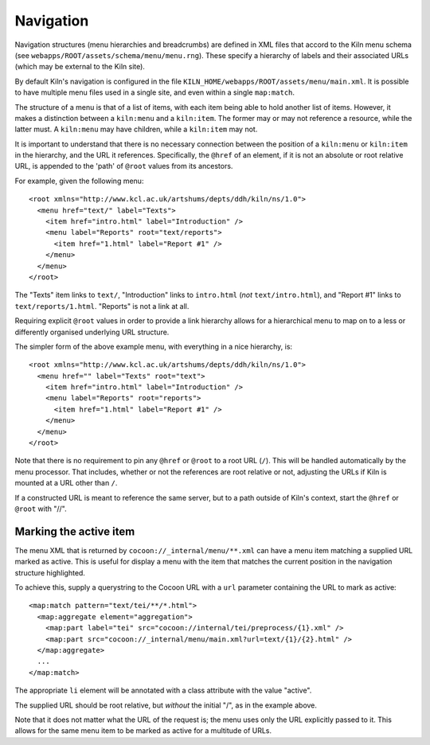 .. _navigation:

Navigation
==========

Navigation structures (menu hierarchies and breadcrumbs) are defined
in XML files that accord to the Kiln menu schema (see
``webapps/ROOT/assets/schema/menu/menu.rng``). These specify a
hierarchy of labels and their associated URLs (which may be external
to the Kiln site).

By default Kiln's navigation is configured in the file
``KILN_HOME/webapps/ROOT/assets/menu/main.xml``. It is possible to
have multiple menu files used in a single site, and even within a
single ``map:match``.

The structure of a menu is that of a list of items, with each item
being able to hold another list of items. However, it makes a
distinction between a ``kiln:menu`` and a ``kiln:item``. The former
may or may not reference a resource, while the latter must. A
``kiln:menu`` may have children, while a ``kiln:item`` may not.

It is important to understand that there is no necessary connection
between the position of a ``kiln:menu`` or ``kiln:item`` in the
hierarchy, and the URL it references. Specifically, the ``@href`` of
an element, if it is not an absolute or root relative URL, is appended
to the 'path' of ``@root`` values from its ancestors.

For example, given the following menu::

    <root xmlns="http://www.kcl.ac.uk/artshums/depts/ddh/kiln/ns/1.0">
      <menu href="text/" label="Texts">
        <item href="intro.html" label="Introduction" />
        <menu label="Reports" root="text/reports">
          <item href="1.html" label="Report #1" />
        </menu>
      </menu>
    </root>

The "Texts" item links to ``text/``, "Introduction" links to
``intro.html`` (*not* ``text/intro.html``), and "Report #1" links to
``text/reports/1.html``. "Reports" is not a link at all.

Requiring explicit ``@root`` values in order to provide a link
hierarchy allows for a hierarchical menu to map on to a less or
differently organised underlying URL structure.

The simpler form of the above example menu, with everything in a nice
hierarchy, is::

    <root xmlns="http://www.kcl.ac.uk/artshums/depts/ddh/kiln/ns/1.0">
      <menu href="" label="Texts" root="text">
        <item href="intro.html" label="Introduction" />
        <menu label="Reports" root="reports">
          <item href="1.html" label="Report #1" />
        </menu>
      </menu>
    </root>

Note that there is no requirement to pin any ``@href`` or ``@root`` to
a root URL (``/``). This will be handled automatically by the menu
processor. That includes, whether or not the references are root
relative or not, adjusting the URLs if Kiln is mounted at a URL other
than ``/``.

If a constructed URL is meant to reference the same server, but to a
path outside of Kiln's context, start the ``@href`` or ``@root`` with
"//".


Marking the active item
-----------------------

The menu XML that is returned by ``cocoon://_internal/menu/**.xml``
can have a menu item matching a supplied URL marked as active. This is
useful for display a menu with the item that matches the current
position in the navigation structure highlighted.

To achieve this, supply a querystring to the Cocoon URL with a ``url``
parameter containing the URL to mark as active::

    <map:match pattern="text/tei/**/*.html">
      <map:aggregate element="aggregation">
        <map:part label="tei" src="cocoon://internal/tei/preprocess/{1}.xml" />
        <map:part src="cocoon://_internal/menu/main.xml?url=text/{1}/{2}.html" />
      </map:aggregate>
      ...
    </map:match>

The appropriate ``li``
element will be annotated with a class attribute with the value
"active".

The supplied URL should be root relative, but *without* the initial
"/", as in the example above.

Note that it does not matter what the URL of the request is; the menu
uses only the URL explicitly passed to it. This allows for the same
menu item to be marked as active for a multitude of URLs.
